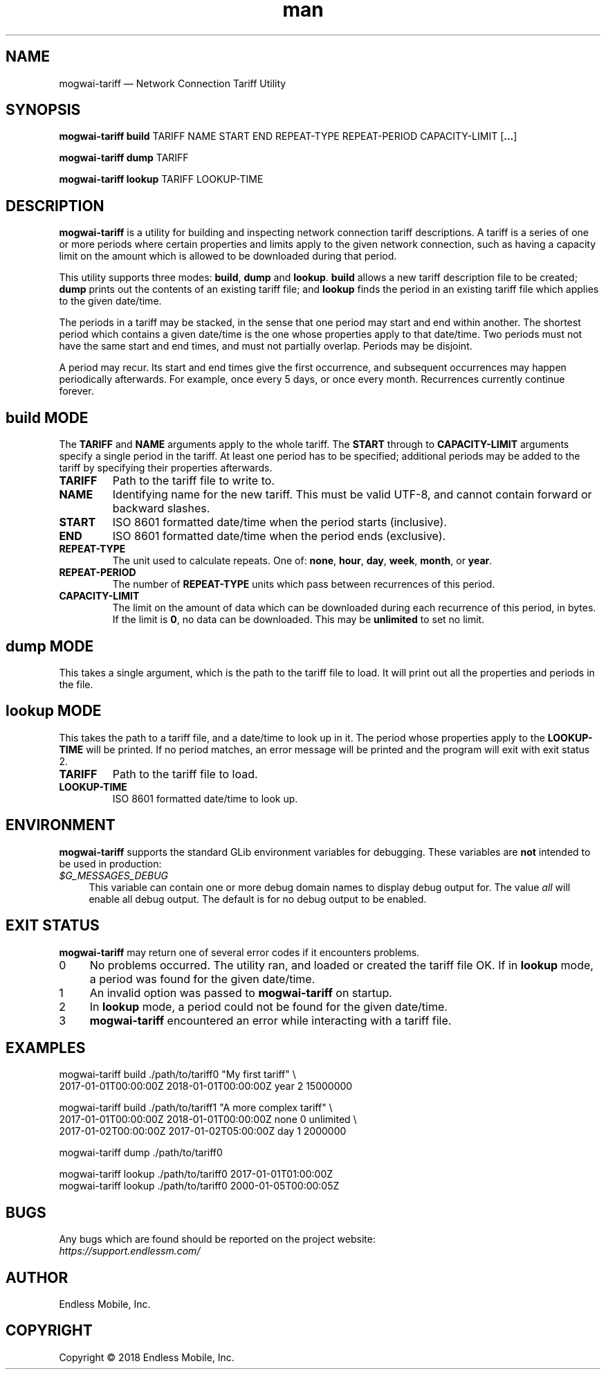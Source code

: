 .\" Manpage for mogwai\-tariff.
.\" Documentation is under the same licence as the Mogwai package.
.TH man 8 "26 Jan 2018" "1.0" "mogwai\-tariff man page"
.\"
.SH NAME
.IX Header "NAME"
mogwai\-tariff — Network Connection Tariff Utility
.\"
.SH SYNOPSIS
.IX Header "SYNOPSIS"
.\"
\fBmogwai\-tariff build \fPTARIFF\fB \fPNAME\fB \fPSTART\fB \fPEND\fB \fPREPEAT\-TYPE\fB \fPREPEAT\-PERIOD\fB \fPCAPACITY\-LIMIT\fB \fP[\fB…\fP]\fB
.PP
\fBmogwai\-tariff dump \fPTARIFF\fB
.PP
\fBmogwai\-tariff lookup \fPTARIFF\fB \fPLOOKUP\-TIME\fB
.\"
.SH DESCRIPTION
.IX Header "DESCRIPTION"
.\"
\fBmogwai\-tariff\fP is a utility for building and inspecting network connection
tariff descriptions. A tariff is a series of one or more periods where certain
properties and limits apply to the given network connection, such as having a
capacity limit on the amount which is allowed to be downloaded during that
period.
.PP
This utility supports three modes: \fBbuild\fP, \fBdump\fP and \fBlookup\fP.
\fBbuild\fP allows a new tariff description file to be created; \fBdump\fP
prints out the contents of an existing tariff file; and \fBlookup\fP finds the
period in an existing tariff file which applies to the given date/time.
.PP
The periods in a tariff may be stacked, in the sense that one period may start
and end within another. The shortest period which contains a given date/time is
the one whose properties apply to that date/time. Two periods must not have the
same start and end times, and must not partially overlap. Periods may be
disjoint.
.PP
A period may recur. Its start and end times give the first occurrence, and
subsequent occurrences may happen periodically afterwards. For example, once
every 5 days, or once every month. Recurrences currently continue forever.
.\"
.SH \fBbuild\fP MODE
.IX Header "build MODE"
.\"
The \fBTARIFF\fP and \fBNAME\fP arguments apply to the whole tariff. The
\fBSTART\fP through to \fBCAPACITY\-LIMIT\fP arguments specify a single period
in the tariff. At least one period has to be specified; additional periods may
be added to the tariff by specifying their properties afterwards.
.\"
.IP "\fBTARIFF\fP"
Path to the tariff file to write to.
.\"
.IP "\fBNAME\fP"
Identifying name for the new tariff. This must be valid UTF-8, and cannot
contain forward or backward slashes.
.\"
.IP "\fBSTART\fP"
ISO 8601 formatted date/time when the period starts (inclusive).
.\"
.IP "\fBEND\fP"
ISO 8601 formatted date/time when the period ends (exclusive).
.\"
.IP "\fBREPEAT\-TYPE\fP"
The unit used to calculate repeats. One of: \fBnone\fP, \fBhour\fP, \fBday\fP,
\fBweek\fP, \fBmonth\fP, or \fByear\fP.
.\"
.IP "\fBREPEAT\-PERIOD\fP"
The number of \fBREPEAT\-TYPE\fP units which pass between recurrences of this
period.
.\"
.IP "\fBCAPACITY\-LIMIT\fP"
The limit on the amount of data which can be downloaded during each recurrence
of this period, in bytes. If the limit is \fB0\fP, no data can be downloaded.
This may be \fBunlimited\fP to set no limit.
.\"
.SH \fBdump\fP MODE
.IX Header "dump MODE"
.\"
This takes a single argument, which is the path to the tariff file to load. It
will print out all the properties and periods in the file.
.\"
.SH \fBlookup\fP MODE
.IX Header "lookup MODE"
.\"
This takes the path to a tariff file, and a date/time to look up in it. The
period whose properties apply to the \fBLOOKUP\-TIME\fP will be printed. If no
period matches, an error message will be printed and the program will exit with
exit status 2.
.\"
.IP "\fBTARIFF\fP"
Path to the tariff file to load.
.\"
.IP "\fBLOOKUP\-TIME\fP"
ISO 8601 formatted date/time to look up.
.\"
.SH "ENVIRONMENT"
.IX Header "ENVIRONMENT"
.\"
\fBmogwai\-tariff\fP supports the standard GLib environment variables for
debugging. These variables are \fBnot\fP intended to be used in production:
.\"
.IP \fI$G_MESSAGES_DEBUG\fP 4
.IX Item "$G_MESSAGES_DEBUG"
This variable can contain one or more debug domain names to display debug output
for. The value \fIall\fP will enable all debug output. The default is for no
debug output to be enabled.
.\"
.SH "EXIT STATUS"
.IX Header "EXIT STATUS"
.\"
\fBmogwai\-tariff\fP may return one of several error codes if it encounters
problems.
.\"
.IP "0" 4
.IX Item "0"
No problems occurred. The utility ran, and loaded or created the tariff file OK.
If in \fBlookup\fP mode, a period was found for the given date/time.
.\"
.IP "1" 4
.IX Item "1"
An invalid option was passed to \fBmogwai\-tariff\fP on startup.
.\"
.IP "2" 4
.IX Item "2"
In \fBlookup\fP mode, a period could not be found for the given date/time.
.\"
.IP "3" 4
.IX Item "3"
\fBmogwai\-tariff\fP encountered an error while interacting with a tariff file.
.\"
.SH "EXAMPLES"
.IX Header "EXAMPLES"
.\"
mogwai\-tariff build ./path/to/tariff0 "My first tariff" \\
.br
  2017\-01\-01T00:00:00Z 2018\-01\-01T00:00:00Z year 2 15000000
.PP
mogwai\-tariff build ./path/to/tariff1 "A more complex tariff" \\
.br
  2017\-01\-01T00:00:00Z 2018\-01\-01T00:00:00Z none 0 unlimited \\
.br
  2017\-01\-02T00:00:00Z 2017\-01\-02T05:00:00Z day 1 2000000
.PP
mogwai\-tariff dump ./path/to/tariff0
.PP
mogwai\-tariff lookup ./path/to/tariff0 2017\-01\-01T01:00:00Z
.br
mogwai\-tariff lookup ./path/to/tariff0 2000\-01\-05T00:00:05Z
.\"
.SH BUGS
.IX Header "BUGS"
.\"
Any bugs which are found should be reported on the project website:
.br
\fIhttps://support.endlessm.com/\fP
.\"
.SH AUTHOR
.IX Header "AUTHOR"
.\"
Endless Mobile, Inc.
.\"
.SH COPYRIGHT
.IX Header "COPYRIGHT"
.\"
Copyright © 2018 Endless Mobile, Inc.
